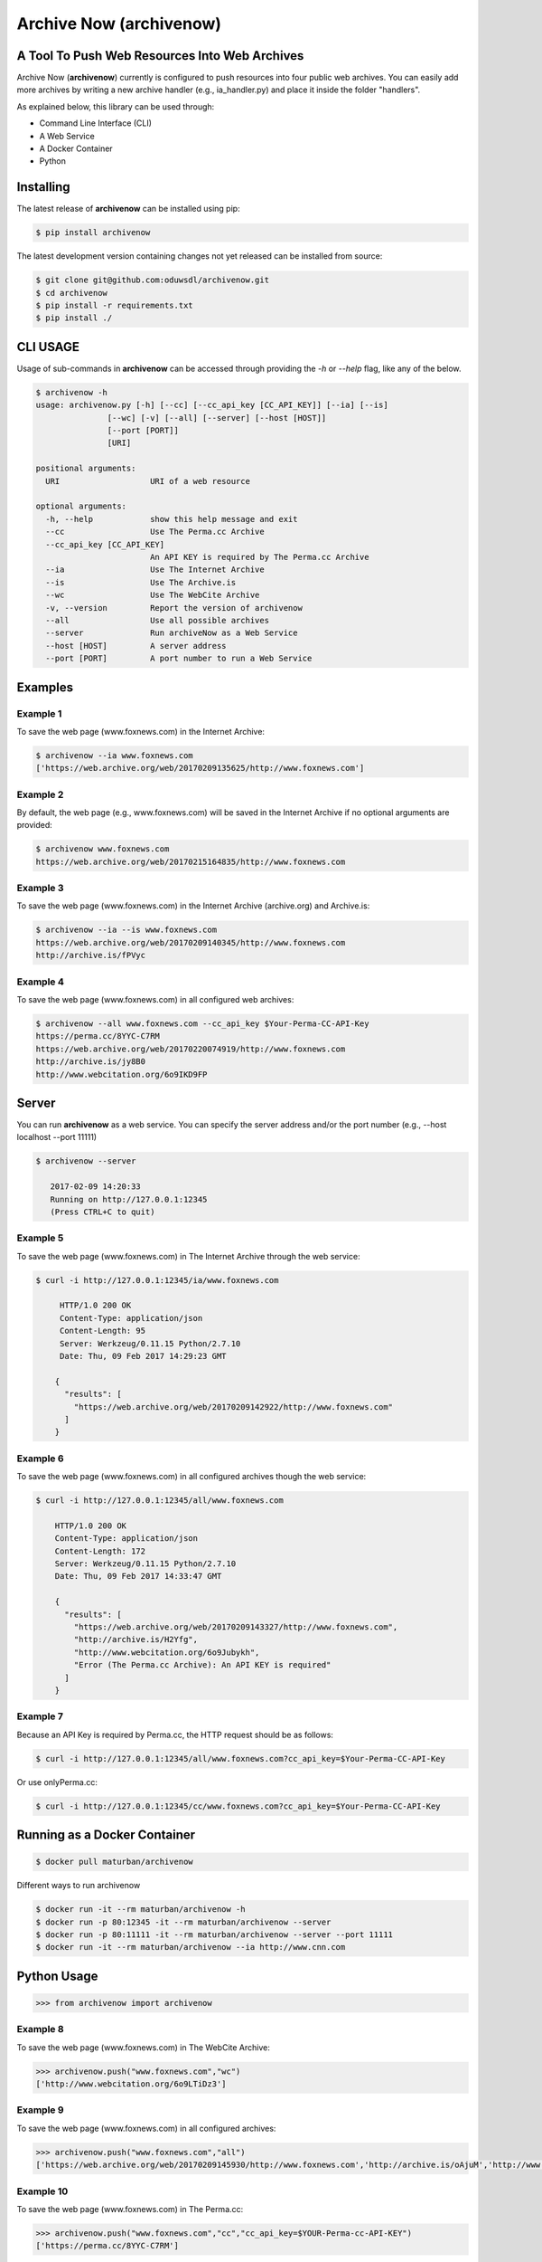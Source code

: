 Archive Now (archivenow)
=============================
A Tool To Push Web Resources Into Web Archives
----------------------------------------------

Archive Now (**archivenow**) currently is configured to push resources into four public web archives. You can easily add more archives by writing a new archive handler (e.g., ia_handler.py) and place it inside the folder "handlers".

As explained below, this library can be used through:

- Command Line Interface (CLI)

- A Web Service

- A Docker Container

- Python


Installing
----------
The latest release of **archivenow** can be installed using pip:

.. code-block:: bash

      $ pip install archivenow

The latest development version containing changes not yet released can be installed from source:

.. code-block:: bash
      
      $ git clone git@github.com:oduwsdl/archivenow.git
      $ cd archivenow
      $ pip install -r requirements.txt
      $ pip install ./

CLI USAGE
---------
Usage of sub-commands in **archivenow** can be accessed through providing the `-h` or `--help` flag, like any of the below.

.. code-block:: bash

      $ archivenow -h
      usage: archivenow.py [-h] [--cc] [--cc_api_key [CC_API_KEY]] [--ia] [--is]
                     [--wc] [-v] [--all] [--server] [--host [HOST]]
                     [--port [PORT]]
                     [URI]

      positional arguments:
        URI                   URI of a web resource

      optional arguments:
        -h, --help            show this help message and exit
        --cc                  Use The Perma.cc Archive
        --cc_api_key [CC_API_KEY]
                              An API KEY is required by The Perma.cc Archive
        --ia                  Use The Internet Archive
        --is                  Use The Archive.is
        --wc                  Use The WebCite Archive
        -v, --version         Report the version of archivenow
        --all                 Use all possible archives
        --server              Run archiveNow as a Web Service
        --host [HOST]         A server address
        --port [PORT]         A port number to run a Web Service
  
Examples
--------


Example 1
~~~~~~~~~

To save the web page (www.foxnews.com) in the Internet Archive:

.. code-block:: bash

      $ archivenow --ia www.foxnews.com
      ['https://web.archive.org/web/20170209135625/http://www.foxnews.com']

Example 2
~~~~~~~~~

By default, the web page (e.g., www.foxnews.com) will be saved in the Internet Archive if no optional arguments are provided:

.. code-block:: bash

      $ archivenow www.foxnews.com
      https://web.archive.org/web/20170215164835/http://www.foxnews.com

Example 3
~~~~~~~~~

To save the web page (www.foxnews.com) in the Internet Archive (archive.org) and Archive.is:

.. code-block:: bash
      
      $ archivenow --ia --is www.foxnews.com
      https://web.archive.org/web/20170209140345/http://www.foxnews.com
      http://archive.is/fPVyc


Example 4
~~~~~~~~~

To save the web page (www.foxnews.com) in all configured web archives:

.. code-block:: bash
      
      $ archivenow --all www.foxnews.com --cc_api_key $Your-Perma-CC-API-Key
      https://perma.cc/8YYC-C7RM
      https://web.archive.org/web/20170220074919/http://www.foxnews.com
      http://archive.is/jy8B0
      http://www.webcitation.org/6o9IKD9FP

Server
------

You can run **archivenow** as a web service. You can specify the server address and/or the port number (e.g., --host localhost  --port 11111)

.. code-block:: bash
      
      $ archivenow --server
 
         2017-02-09 14:20:33
         Running on http://127.0.0.1:12345
         (Press CTRL+C to quit) 

Example 5
~~~~~~~~~

To save the web page (www.foxnews.com) in The Internet Archive through the web service:

.. code-block:: bash
      
      $ curl -i http://127.0.0.1:12345/ia/www.foxnews.com
      
           HTTP/1.0 200 OK
           Content-Type: application/json
           Content-Length: 95
           Server: Werkzeug/0.11.15 Python/2.7.10
           Date: Thu, 09 Feb 2017 14:29:23 GMT

          {
            "results": [
              "https://web.archive.org/web/20170209142922/http://www.foxnews.com"
            ]
          }
      
Example 6
~~~~~~~~~

To save the web page (www.foxnews.com) in all configured archives though the web service:

.. code-block:: bash
      
      $ curl -i http://127.0.0.1:12345/all/www.foxnews.com

          HTTP/1.0 200 OK
          Content-Type: application/json
          Content-Length: 172
          Server: Werkzeug/0.11.15 Python/2.7.10
          Date: Thu, 09 Feb 2017 14:33:47 GMT

          {
            "results": [
              "https://web.archive.org/web/20170209143327/http://www.foxnews.com", 
              "http://archive.is/H2Yfg", 
              "http://www.webcitation.org/6o9Jubykh",
              "Error (The Perma.cc Archive): An API KEY is required"
            ]
          }   

Example 7
~~~~~~~~~

Because an API Key is required by Perma.cc, the HTTP request should be as follows:
        
.. code-block:: bash
      
      $ curl -i http://127.0.0.1:12345/all/www.foxnews.com?cc_api_key=$Your-Perma-CC-API-Key

Or use onlyPerma.cc:

.. code-block:: bash

      $ curl -i http://127.0.0.1:12345/cc/www.foxnews.com?cc_api_key=$Your-Perma-CC-API-Key

Running as a Docker Container
-----------------------------

.. code-block:: bash

    $ docker pull maturban/archivenow

Different ways to run archivenow    

.. code-block:: bash

    $ docker run -it --rm maturban/archivenow -h
    $ docker run -p 80:12345 -it --rm maturban/archivenow --server
    $ docker run -p 80:11111 -it --rm maturban/archivenow --server --port 11111
    $ docker run -it --rm maturban/archivenow --ia http://www.cnn.com
    

Python Usage
------------

.. code-block:: bash
   
    >>> from archivenow import archivenow
    
Example 8
~~~~~~~~~

To save the web page (www.foxnews.com) in The WebCite Archive:

.. code-block:: bash

      >>> archivenow.push("www.foxnews.com","wc")
      ['http://www.webcitation.org/6o9LTiDz3']

Example 9
~~~~~~~~~

To save the web page (www.foxnews.com) in all configured archives:

.. code-block:: bash

      >>> archivenow.push("www.foxnews.com","all")
      ['https://web.archive.org/web/20170209145930/http://www.foxnews.com','http://archive.is/oAjuM','http://www.webcitation.org/6o9LcQoVV','Error (The Perma.cc Archive): An API KEY is required]

Example 10
~~~~~~~~~~

To save the web page (www.foxnews.com) in The Perma.cc:

.. code-block:: bash

      >>> archivenow.push("www.foxnews.com","cc","cc_api_key=$YOUR-Perma-cc-API-KEY")
      ['https://perma.cc/8YYC-C7RM']
      
Example 11
~~~~~~~~~~

To start the server from Python do the following. The server/port number can be passed (e.g, start(port=1111, host='localhost')):

.. code-block:: bash

      >>> archivenow.start()
      
          2017-02-09 15:02:37
          Running on http://127.0.0.1:12345
          (Press CTRL+C to quit)


Configuring a new archive or removing existing one
--------------------------------------------------
Additional archives may be added by adding a handler file in the folder "handlers". For example, if I want to add a new archive named "My Archive", I would create a file "ma_handler.py" and store it in the folder "handlers". The "ma" will be the archive identifier, so to push a web page (e.g., www.cnn.com) to this archive through the Python code, I should write ">>>archivenow.push("www.cnn.com","ma")". In the file "ma_handler.py", the name of the class must be "MA_handler". This class must have at least one function called "push" which has one argument. See the existing `handler files`_ to see how to organized a newly configured archive handler.

Removing an archive can be done by one of the following options:

- Removing the archive handler file from the folder "handlers"

- Renaming the archive handler file to other name that does not end with "_handler.py"

- Setting the variable "enabled" to "False" inside the handler file


Notes
-----
The Internet Archive (IA) sets a time gap of at least two minutes between creating different copies of the "same" resource. 

For example, if you send a request to IA to capture (www.cnn.com) at 10:00pm, IA will create a new copy (*C*) of this URI. IA will then return *C* for all requests to the archive for this URI received until 10:02pm. Using this same submission procedure for Archive.is requires a time gap of five minutes.  

.. _handler files: https://github.com/oduwsdl/archivenow/tree/master/archivenow/handlers
